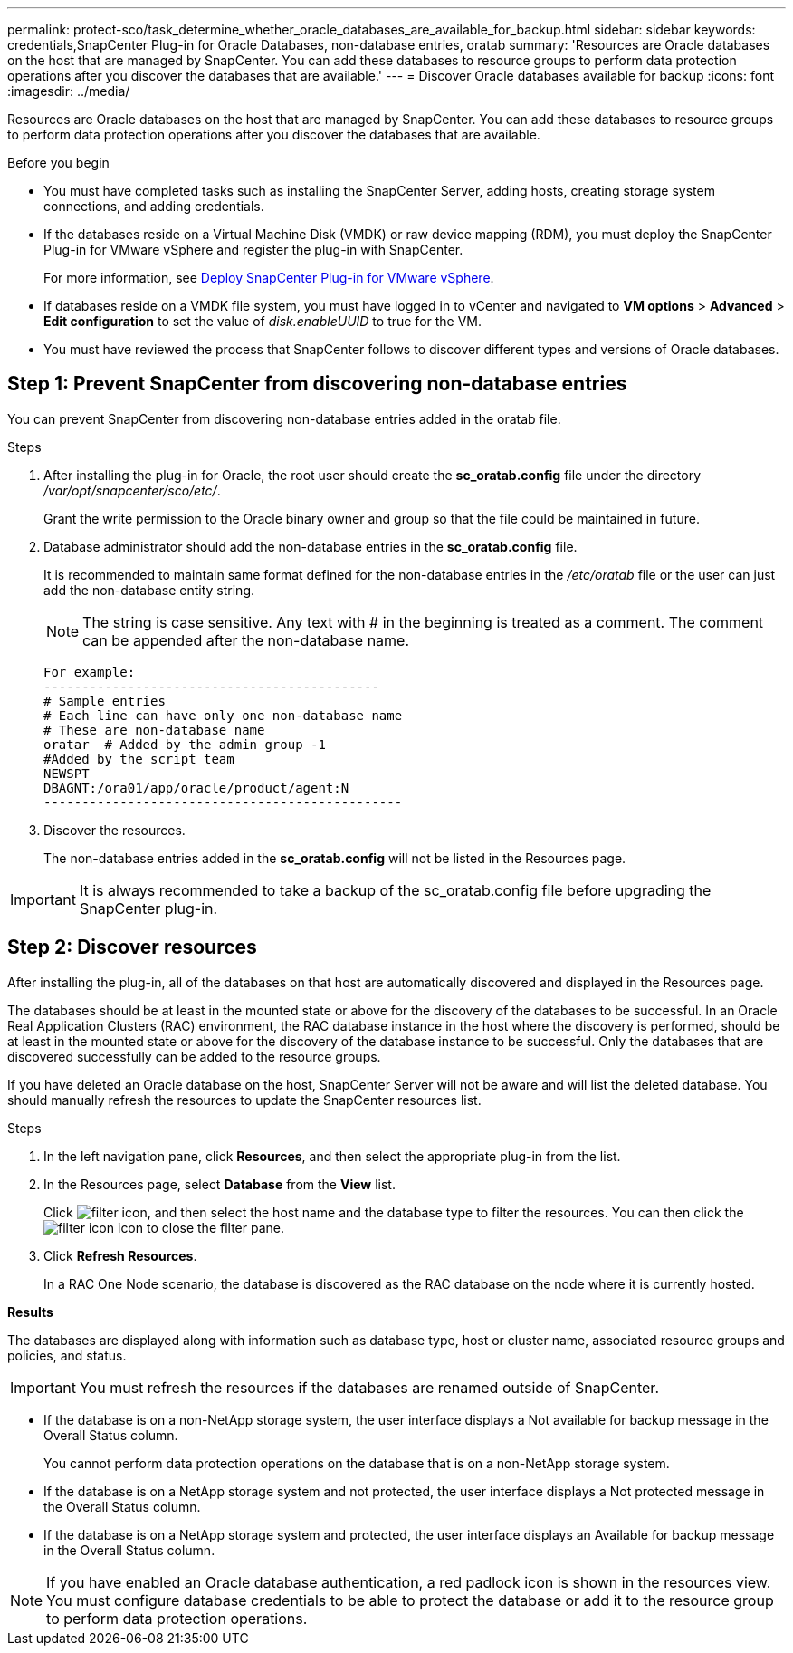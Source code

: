 ---
permalink: protect-sco/task_determine_whether_oracle_databases_are_available_for_backup.html
sidebar: sidebar
keywords: credentials,SnapCenter Plug-in for Oracle Databases, non-database entries, oratab
summary: 'Resources are Oracle databases on the host that are managed by SnapCenter. You can add these databases to resource groups to perform data protection operations after you discover the databases that are available.'
---
= Discover Oracle databases available for backup
:icons: font
:imagesdir: ../media/

[.lead]
Resources are Oracle databases on the host that are managed by SnapCenter. You can add these databases to resource groups to perform data protection operations after you discover the databases that are available.

.Before you begin

* You must have completed tasks such as installing the SnapCenter Server, adding hosts, creating storage system connections, and adding credentials.
* If the databases reside on a Virtual Machine Disk (VMDK) or raw device mapping (RDM), you must deploy the SnapCenter Plug-in for VMware vSphere and register the plug-in with SnapCenter.
+
For more information, see https://docs.netapp.com/us-en/sc-plugin-vmware-vsphere/scpivs44_deploy_snapcenter_plug-in_for_vmware_vsphere.html[Deploy SnapCenter Plug-in for VMware vSphere^].

* If databases reside on a VMDK file system, you must have logged in to vCenter and navigated to *VM options* > *Advanced* > *Edit configuration* to set the value of _disk.enableUUID_ to true for the VM.
* You must have reviewed the process that SnapCenter follows to discover different types and versions of Oracle databases.

== Step 1: Prevent SnapCenter from discovering non-database entries

You can prevent SnapCenter from discovering non-database entries added in the oratab file.

.Steps

. After installing the plug-in for Oracle, the root user should create the *sc_oratab.config* file under the directory _/var/opt/snapcenter/sco/etc/_.
+
Grant the write permission to the Oracle binary owner and group so that the file could be maintained in future.

. Database administrator should add the non-database entries in the *sc_oratab.config* file.
+
It is recommended to maintain same format defined for the non-database entries in the _/etc/oratab_ file or the user can just add the non-database entity string.
+
NOTE: The string is case sensitive. Any text with # in the beginning is treated as a comment. The comment can be appended after the
non-database name.
+
  For example:
  --------------------------------------------
  # Sample entries
  # Each line can have only one non-database name
  # These are non-database name
  oratar  # Added by the admin group -1
  #Added by the script team
  NEWSPT
  DBAGNT:/ora01/app/oracle/product/agent:N
  -----------------------------------------------

. Discover the resources.
+
The non-database entries added in the *sc_oratab.config* will not be listed in the Resources page.

IMPORTANT: It is always recommended to take a backup of the sc_oratab.config file before upgrading the SnapCenter plug-in.

== Step 2: Discover resources

After installing the plug-in, all of the databases on that host are automatically discovered and displayed in the Resources page.

The databases should be at least in the mounted state or above for the discovery of the databases to be successful. In an Oracle Real Application Clusters (RAC) environment, the RAC database instance in the host where the discovery is performed, should be at least in the mounted state or above for the discovery of the database instance to be successful. Only the databases that are discovered successfully can be added to the resource groups.

If you have deleted an Oracle database on the host, SnapCenter Server will not be aware and will list the deleted database. You should manually refresh the resources to update the SnapCenter resources list.

.Steps

. In the left navigation pane, click *Resources*, and then select the appropriate plug-in from the list.
. In the Resources page, select *Database* from the *View* list.
+
Click image:../media/filter_icon.png[filter icon], and then select the host name and the database type to filter the resources. You can then click the image:../media/filter_icon.png[filter icon] icon to close the filter pane.

. Click *Refresh Resources*.
+
In a RAC One Node scenario, the database is discovered as the RAC database on the node where it is currently hosted.

*Results*

The databases are displayed along with information such as database type, host or cluster name, associated resource groups and policies, and status.

IMPORTANT: You must refresh the resources if the databases are renamed outside of SnapCenter.
//Included the above statement in 4.6 for BURT 1446035

* If the database is on a non-NetApp storage system, the user interface displays a Not available for backup message in the Overall Status column.
+
You cannot perform data protection operations on the database that is on a non-NetApp storage system.

* If the database is on a NetApp storage system and not protected, the user interface displays a Not protected message in the Overall Status column.
* If the database is on a NetApp storage system and protected, the user interface displays an Available for backup message in the Overall Status column.

NOTE: If you have enabled an Oracle database authentication, a red padlock icon is shown in the resources view. You must configure database credentials to be able to protect the database or add it to the resource group to perform data protection operations.
